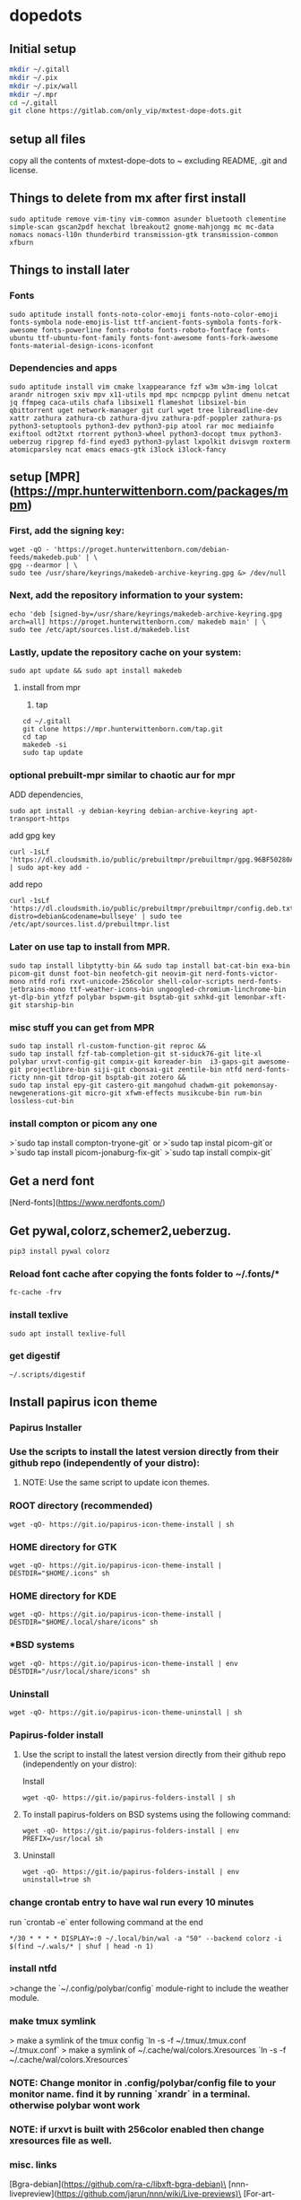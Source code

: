 * dopedots
[[file:.screenshot/1.png]]
[[file:.screenshot/3.png]]
** Initial setup
#+begin_src  bash
mkdir ~/.gitall
mkdir ~/.pix
mkdir ~/.pix/wall
mkdir ~/.mpr
cd ~/.gitall
git clone https://gitlab.com/only_vip/mxtest-dope-dots.git
#+end_src
** setup all files
#+begin_verse
 copy all the contents of mxtest-dope-dots to ~ excluding README, .git and license.
#+end_verse
** Things to delete from mx after first install
#+begin_src 
sudo aptitude remove vim-tiny vim-common asunder bluetooth clementine simple-scan gscan2pdf hexchat lbreakout2 gnome-mahjongg mc mc-data nomacs nomacs-l10n thunderbird transmission-gtk transmission-common xfburn
#+end_src
** Things to install later
*** Fonts
#+begin_src 
sudo aptitude install fonts-noto-color-emoji fonts-noto-color-emoji fonts-symbola node-emojis-list ttf-ancient-fonts-symbola fonts-fork-awesome fonts-powerline fonts-roboto fonts-roboto-fontface fonts-ubuntu ttf-ubuntu-font-family fonts-font-awesome fonts-fork-awesome fonts-material-design-icons-iconfont
#+end_src
*** Dependencies and apps
#+begin_src 
sudo aptitude install vim cmake lxappearance fzf w3m w3m-img lolcat arandr nitrogen sxiv mpv x11-utils mpd mpc ncmpcpp pylint dmenu netcat jq ffmpeg caca-utils chafa libsixel1 flameshot libsixel-bin qbittorrent uget network-manager git curl wget tree libreadline-dev xattr zathura zathura-cb zathura-djvu zathura-pdf-poppler zathura-ps python3-setuptools python3-dev python3-pip atool rar moc mediainfo exiftool odt2txt rtorrent python3-wheel python3-docopt tmux python3-ueberzug ripgrep fd-find eyed3 python3-pylast lxpolkit dvisvgm roxterm atomicparsley ncat emacs emacs-gtk i3lock i3lock-fancy
#+end_src

** setup [MPR](https://mpr.hunterwittenborn.com/packages/mpm)

*** First, add the signing key:
#+begin_src 
wget -qO - 'https://proget.hunterwittenborn.com/debian-feeds/makedeb.pub' | \
gpg --dearmor | \
sudo tee /usr/share/keyrings/makedeb-archive-keyring.gpg &> /dev/null
#+end_src
*** Next, add the repository information to your system:

#+begin_src 
echo 'deb [signed-by=/usr/share/keyrings/makedeb-archive-keyring.gpg arch=all] https://proget.hunterwittenborn.com/ makedeb main' | \
sudo tee /etc/apt/sources.list.d/makedeb.list
#+end_src
*** Lastly, update the repository cache on your system:

#+begin_src 
sudo apt update && sudo apt install makedeb
#+end_src
**** install from mpr

1. tap
#+begin_src 
cd ~/.gitall
git clone https://mpr.hunterwittenborn.com/tap.git
cd tap
makedeb -si
sudo tap update
#+end_src
*** optional prebuilt-mpr similar to chaotic aur for mpr

ADD dependencies,
#+begin_src 
sudo apt install -y debian-keyring debian-archive-keyring apt-transport-https
#+end_src
add gpg key
#+begin_src 
curl -1sLf 'https://dl.cloudsmith.io/public/prebuiltmpr/prebuiltmpr/gpg.96BF50280AB09218.key' | sudo apt-key add -
#+end_src
add repo
#+begin_src 
curl -1sLf 'https://dl.cloudsmith.io/public/prebuiltmpr/prebuiltmpr/config.deb.txt?distro=debian&codename=bullseye' | sudo tee /etc/apt/sources.list.d/prebuiltmpr.list
#+end_src

*** Later on use tap to install from MPR.
#+begin_src 
sudo tap install libptytty-bin && sudo tap install bat-cat-bin exa-bin picom-git dunst foot-bin neofetch-git neovim-git nerd-fonts-victor-mono ntfd rofi rxvt-unicode-256color shell-color-scripts nerd-fonts-jetbrains-mono ttf-weather-icons-bin ungoogled-chromium-linchrome-bin yt-dlp-bin ytfzf polybar bspwm-git bsptab-git sxhkd-git lemonbar-xft-git starship-bin
#+end_src
*** misc stuff you can get from MPR
#+begin_src 
sudo tap install rl-custom-function-git reproc &&
sudo tap install fzf-tab-completion-git st-siduck76-git lite-xl polybar urxvt-config-git compix-git koreader-bin  i3-gaps-git awesome-git projectlibre-bin siji-git cbonsai-git zentile-bin ntfd nerd-fonts-ricty nnn-git tdrop-git bsptab-git zotero &&
sudo tap instal epy-git castero-git mangohud chadwm-git pokemonsay-newgenerations-git micro-git xfwm-effects musikcube-bin rum-bin lossless-cut-bin
#+end_src

*** install compton or picom any one
>`sudo tap install compton-tryone-git` or 
>`sudo tap instal picom-git`or
>`sudo tap install picom-jonaburg-fix-git`
>`sudo tap install compix-git`

** Get a nerd font
[Nerd-fonts](https://www.nerdfonts.com/)

** Get pywal,colorz,schemer2,ueberzug.
#+begin_src 
pip3 install pywal colorz
#+end_src

*** Reload font cache after copying the fonts folder to ~/.fonts/*
#+begin_src 
fc-cache -frv
#+end_src

*** install texlive
#+begin_src 
sudo apt install texlive-full
#+end_src
*** get digestif
#+begin_src 
~/.scripts/digestif
#+end_src

** Install papirus icon theme
*** Papirus Installer

*** Use the scripts to install the latest version directly from their github repo (independently of your distro):

***** NOTE: Use the same script to update icon themes.
*** ROOT directory (recommended)
#+begin_src 
wget -qO- https://git.io/papirus-icon-theme-install | sh
#+end_src
*** HOME directory for GTK
#+begin_src 
wget -qO- https://git.io/papirus-icon-theme-install | DESTDIR="$HOME/.icons" sh
#+end_src
*** HOME directory for KDE
#+begin_src 
wget -qO- https://git.io/papirus-icon-theme-install | DESTDIR="$HOME/.local/share/icons" sh
#+end_src
*** *BSD systems
#+begin_src 
wget -qO- https://git.io/papirus-icon-theme-install | env DESTDIR="/usr/local/share/icons" sh
#+end_src
*** Uninstall
#+begin_src 
wget -qO- https://git.io/papirus-icon-theme-uninstall | sh
#+end_src
*** Papirus-folder install
***** Use the script to install the latest version directly from their github repo (independently on your distro):

Install

#+begin_src 
wget -qO- https://git.io/papirus-folders-install | sh
#+end_src


**** To install papirus-folders on BSD systems using the following command:

#+begin_src 
wget -qO- https://git.io/papirus-folders-install | env PREFIX=/usr/local sh
#+end_src

**** Uninstall

#+begin_src 
wget -qO- https://git.io/papirus-folders-install | env uninstall=true sh
#+end_src


*** change crontab entry to have wal run every 10 minutes
run `crontab -e` enter following command at the end

#+begin_src 
,*/30 * * * * DISPLAY=:0 ~/.local/bin/wal -a "50" --backend colorz -i $(find ~/.wals/* | shuf | head -n 1)
#+end_src

*** install ntfd

>change the `~/.config/polybar/config` module-right to include the weather module. 
*** make tmux symlink
> make a symlink of the tmux config    `ln -s -f ~/.tmux/.tmux.conf ~/.tmux.conf`
> make a symlink of ~/.cache/wal/colors.Xresources `ln -s -f ~/.cache/wal/colors.Xresources`

*** NOTE: Change monitor in .config/polybar/config file to your monitor name. find it by running `xrandr` in a terminal. otherwise polybar wont work
*** NOTE: if urxvt is built with 256color enabled then change xresources file as well.


*** misc. links
[Bgra-debian](https://github.com/ra-c/libxft-bgra-debian)\
[nnn-livepreview](https://github.com/jarun/nnn/wiki/Live-previews)\
[For-art-downloading-in-ytdl,atomicparsley](https://github.com/wez/atomicparsley)\
[SACAD,SmartAutomaticCoverArtDownloader](https://github.com/desbma/sacad)\
[Termite-terminal-install-guide](https://epsi-rns.github.io/desktop/2016/09/19/termite-install.html)\
[vimwiki](https://cristianpb.github.io/vimwiki/st/)\
[ytfzf](https://github.com/pystardust/ytfzf)\
[Suckless-tabbed](https://tools.suckless.org/tabbed/)
[Rsfetch](https://github.com/Phate6660/rsfetch)

*** ~~termite is deprecated but the install script is still here just for nostalgia~~
~~*** termite install~~


mkdir ~/git-src
cd ~/git-src

sudo apt install gtk-doc-tools valac libgirepository1.0-dev libgtk-3-dev libgnutls28-dev intltool libxml2-utils gperf

git clone https://github.com/thestinger/vte-ng.git

cd vte-ng

git cherry-pick 53690d5c

./autogen.sh

make

sudo make install

cd ~/git-src
git clone --recursive https://github.com/thestinger/termite.git
cd termite
make
sudo make install

cd ~/git-src/vte-ng
sudo make uninstall

~~for saner working of termite~~


#+begin_src 
wget https://raw.githubusercontent.com/thestinger/termite/master/termite.terminfo
tic -x termite.terminfo
#+end_src
